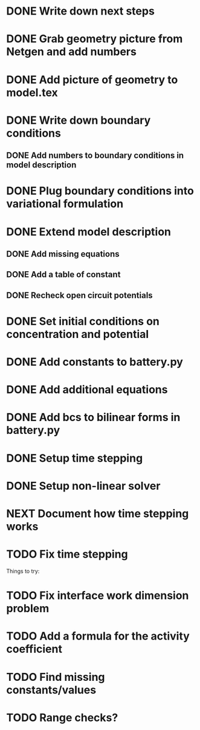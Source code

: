 * DONE Write down next steps
  CLOSED: [2018-03-02 Fri 17:09]
* DONE Grab geometry picture from Netgen and add numbers
  CLOSED: [2018-03-02 Fri 17:21]
* DONE Add picture of geometry to model.tex
  CLOSED: [2018-03-03 Sat 16:48]
* DONE Write down boundary conditions
  CLOSED: [2018-03-03 Sat 16:48]
** DONE Add numbers to boundary conditions in model description
   CLOSED: [2018-03-03 Sat 17:01]
* DONE Plug boundary conditions into variational formulation
  CLOSED: [2018-03-03 Sat 18:57]
* DONE Extend model description
  CLOSED: [2018-03-05 Mon 15:41]
** DONE Add missing equations
   CLOSED: [2018-03-05 Mon 00:00]
** DONE Add a table of constant
   CLOSED: [2018-03-05 Mon 13:34]
** DONE Recheck open circuit potentials
   CLOSED: [2018-03-05 Mon 13:57]
* DONE Set initial conditions on concentration and potential
  CLOSED: [2018-03-05 Mon 16:19]
* DONE Add constants to battery.py
  CLOSED: [2018-03-05 Mon 16:55]
* DONE Add additional equations
  CLOSED: [2018-03-05 Mon 17:34]
* DONE Add bcs to bilinear forms in battery.py
  CLOSED: [2018-03-05 Mon 22:21]
* DONE Setup time stepping
  CLOSED: [2018-03-18 Sun 16:25]
* DONE Setup non-linear solver
  CLOSED: [2018-03-18 Sun 16:25]
* NEXT Document how time stepping works
* TODO Fix time stepping
Things to try:
* TODO Fix interface work dimension problem
* TODO Add a formula for the activity coefficient
* TODO Find missing constants/values
* TODO Range checks?
